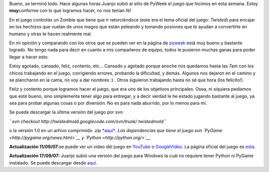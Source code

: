 .. link:
.. description:
.. tags: pygame, python
.. date: 2007/09/08 20:13:47
.. title: Twisted Zombie
.. slug: twisted-zombie

|Zombie Nation!|\ Bueno, se terminó todo. Hace algunas horas Juanjo
subió al sitio de PyWeek el juego que hicimos en esta semana. Estoy
**muy**\ conforme con lo que logramos hacer, no nos tenían fé!

En el juego controlás un Zombie que tiene que ir retorciéndoce (este era
el tema oficial del juego: *Twisted*) para encajar en los hechizos que
vuelan de unos magos que están peleando y tomando posiones que te ayudan
a convertirte en humano y otras te hacen realmente mal.

En mi opinión y comparando con los otros que se pueden ver en la página
de `pyweek <http://www.pyweek.org/5/>`__ está muy bueno y bastante
logrado. No tengo nada para decir en cuanto a mis compañeros de equipo,
todos le pusieron muchas ganas para poder llegar a hacer esto.

Estoy agotado, cansado, feliz, contento, etc... Cansado y agotado porque
anoche nos quedamos hasta las 7am con los chicos trabajando en el juego,
corrigiendo errores, probando la dificultad, y demás. Algunos nos
dejaron en el camino y se plancharon en la cama, no voy a dar nombres :)
. Otros siguieron trabajando hasta no sé que hora (los felicito!).

Feliz y contento porque logramos hacer el juego, que era uno de los
objetivos principales. Osea, ni siquiera pedíamos que esté bueno, sino
simplemente tener algo para entregar, y a decir verdad le he estado
jugando bastante al juego, ya sea para probar algunas cosas o por
diversión. No es para nada aburrido, por lo menos para mí.

Se puede descargar la última versión del juego por svn:

*``svn checkout http://twistedmold.googlecode.com/svn/trunk/ twistedmold``*

o la versión 1.0 en un arhivo comprimido .zip
`*aquí* <http://media.pyweek.org/dl/5/santa_fe/twisted-zombie-1.0.zip>`__\ *.
Las dependencias que tiene el juego son
`PyGame <http://pygame.org/news.html>`__ y
`Python <http://python.org/>`__.*

**Actualización 11/09/07:**\ se puede ver un video del juego en
`YouTube <http://www.youtube.com/watch?v=GB33cjNZnWQ>`__ o
`GoogleVideo <http://video.google.es/videoplay?docid=-2827484478707365693>`__.
La página oficial del juego es
`esta <http://zombie.firebirds.com.ar>`__.

**Actualización 17/09/07:** Juanjo subió una versión del juego para
Windows la cuál no requiere tener Python ni PyGame instalado. Se puede
descargar desde
`aquí <http://twistedmold.googlecode.com/files/Twisted-Zombie-1-Win.zip>`__.

 

.. |Zombie Nation!| image:: http://img370.imageshack.us/img370/6797/zombiebh0.png
